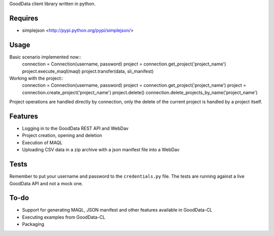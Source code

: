 GoodData client library written in python.

Requires
========
* simplejson <http://pypi.python.org/pypi/simplejson/>

Usage
=====
Basic scenario implemented now::
	connection = Connection(username, password)
	project = connection.get_project('project_name')
	project.execute_maql(maql)
	project.transfer(data, sli_manifest)

Working with the project::
	connection = Connection(username, password)
	project = connection.get_project('project_name')
	project = connection.create_project('project_name')
	project.delete()
	connection.delete_projects_by_name('project_name')
Project operations are handled directly by connection, only the delete of the current project is handled by a project itself.

Features
========
* Logging in to the GoodData REST API and WebDav 
* Project creation, opening and deletion
* Execution of MAQL
* Uploading CSV data in a zip archive with a json manifest file into a WebDav 

Tests
=====
Remember to put your username and password to the ``credentials.py`` file. 
The tests are running against a live GoodData API and not a mock one.

To-do
=====
* Support for generating MAQL, JSON manifest and other features available in GoodData-CL 
* Executing examples from GoodData-CL
* Packaging
